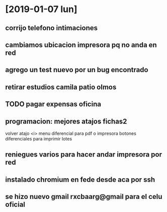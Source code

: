 * [2019-01-07 lun]
** corrijo telefono intimaciones
** cambiamos ubicacion impresora pq no anda en red
** agrego un test nuevo por un bug encontrado
** retirar estudios camila patio olmos
** TODO pagar expensas oficina
** programacion: mejores atajos fichas2
volver atajo <i>
menu diferencial para pdf o impresora
botones diferenciales para imprimir lotes
** reniegues varios para hacer andar impresora por red
** instalado chromium en fede desde aca por ssh
** se hizo nuevo gmail rxcbaarg@gmail para el celu oficial

